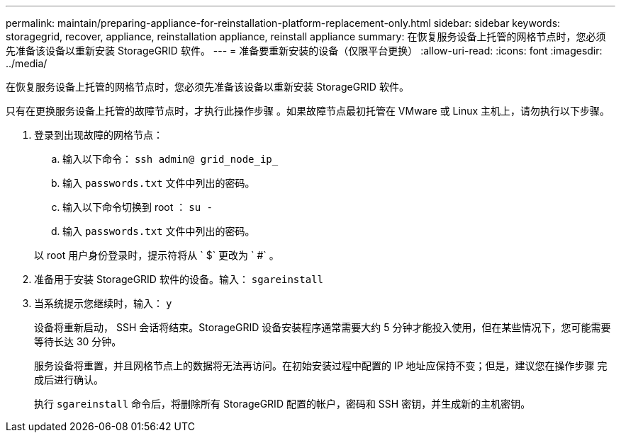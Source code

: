 ---
permalink: maintain/preparing-appliance-for-reinstallation-platform-replacement-only.html 
sidebar: sidebar 
keywords: storagegrid, recover, appliance, reinstallation appliance, reinstall appliance 
summary: 在恢复服务设备上托管的网格节点时，您必须先准备该设备以重新安装 StorageGRID 软件。 
---
= 准备要重新安装的设备（仅限平台更换）
:allow-uri-read: 
:icons: font
:imagesdir: ../media/


[role="lead"]
在恢复服务设备上托管的网格节点时，您必须先准备该设备以重新安装 StorageGRID 软件。

只有在更换服务设备上托管的故障节点时，才执行此操作步骤 。如果故障节点最初托管在 VMware 或 Linux 主机上，请勿执行以下步骤。

. 登录到出现故障的网格节点：
+
.. 输入以下命令： `ssh admin@ grid_node_ip_`
.. 输入 `passwords.txt` 文件中列出的密码。
.. 输入以下命令切换到 root ： `su -`
.. 输入 `passwords.txt` 文件中列出的密码。


+
以 root 用户身份登录时，提示符将从 ` $` 更改为 ` #` 。

. 准备用于安装 StorageGRID 软件的设备。输入： `sgareinstall`
. 当系统提示您继续时，输入： `y`
+
设备将重新启动， SSH 会话将结束。StorageGRID 设备安装程序通常需要大约 5 分钟才能投入使用，但在某些情况下，您可能需要等待长达 30 分钟。

+
服务设备将重置，并且网格节点上的数据将无法再访问。在初始安装过程中配置的 IP 地址应保持不变；但是，建议您在操作步骤 完成后进行确认。

+
执行 `sgareinstall` 命令后，将删除所有 StorageGRID 配置的帐户，密码和 SSH 密钥，并生成新的主机密钥。


